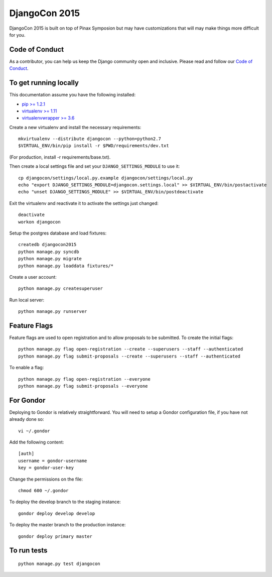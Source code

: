 DjangoCon 2015
============

DjangoCon 2015 is built on top of Pinax Symposion but may have customizations that
will may make things more difficult for you.

Code of Conduct
---------------

As a contributor, you can help us keep the Django community open and inclusive.
Please read and follow our `Code of Conduct <https://www.djangoproject.com/conduct/>`_.

To get running locally
----------------------

This documentation assume you have the following installed:

- `pip >= 1.2.1 <http://www.pip-installer.org/>`_
- `virtualenv >= 1.11 <http://www.virtualenv.org/>`_
- `virtualenvwrapper >= 3.6 <http://pypi.python.org/pypi/virtualenvwrapper>`_

Create a new virtualenv and install the necessary requirements::

    mkvirtualenv --distribute djangocon --python=python2.7
    $VIRTUAL_ENV/bin/pip install -r $PWD/requirements/dev.txt

(For production, install -r requirements/base.txt).

Then create a local settings file and set your ``DJANGO_SETTINGS_MODULE`` to use it::

    cp djangocon/settings/local.py.example djangocon/settings/local.py
    echo "export DJANGO_SETTINGS_MODULE=djangocon.settings.local" >> $VIRTUAL_ENV/bin/postactivate
    echo "unset DJANGO_SETTINGS_MODULE" >> $VIRTUAL_ENV/bin/postdeactivate

Exit the virtualenv and reactivate it to activate the settings just changed::

    deactivate
    workon djangocon

Setup the postgres database and load fixtures::

    createdb djangocon2015
    python manage.py syncdb
    python manage.py migrate
    python manage.py loaddata fixtures/*

Create a user account::

    python manage.py createsuperuser


Run local server::

    python manage.py runserver

Feature Flags
-------------

Feature flags are used to open registration and to allow proposals to be
submitted. To create the initial flags::

    python manage.py flag open-registration --create --superusers --staff --authenticated
    python manage.py flag submit-proposals --create --superusers --staff --authenticated

To enable a flag::

    python manage.py flag open-registration --everyone
    python manage.py flag submit-proposals --everyone

For Gondor
--------------

Deploying to Gondor is relatively straightforward. You will need to setup a
Gondor configuration file, if you have not already done so::

    vi ~/.gondor

Add the following content::

    [auth]
    username = gondor-username
    key = gondor-user-key

Change the permissions on the file::

    chmod 600 ~/.gondor

To deploy the develop branch to the staging instance::

    gondor deploy develop develop

To deploy the master branch to the production instance::

    gondor deploy primary master

To run tests
------------

::

    python manage.py test djangocon
